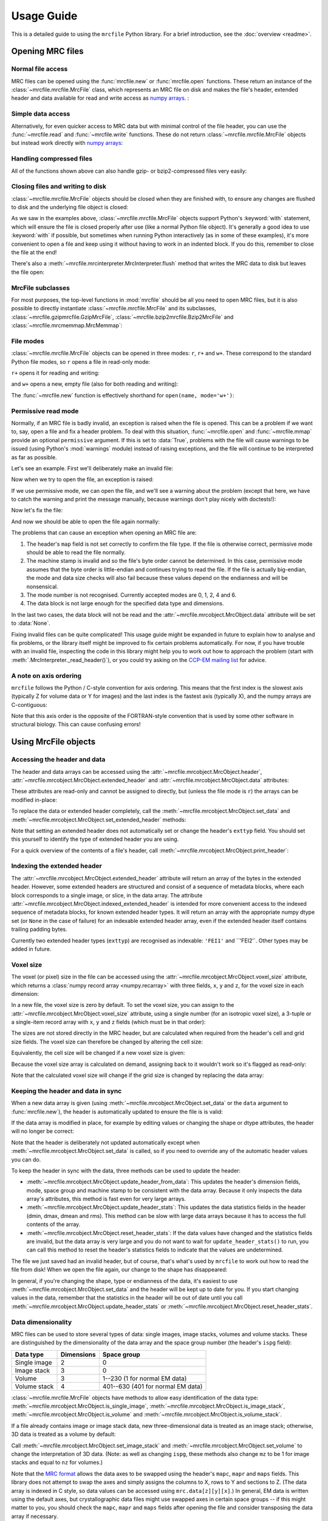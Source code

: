 Usage Guide
===========

This is a detailed guide to using the ``mrcfile`` Python library. For a brief
introduction, see the :doc:`overview <readme>`.

.. testsetup:: *

   import os
   import shutil
   import tempfile
   import warnings

   import numpy as np
   import mrcfile

   old_cwd = os.getcwd()
   tempdir = tempfile.mkdtemp()
   os.chdir(tempdir)

.. testcleanup:: *

   os.chdir(old_cwd)
   shutil.rmtree(tempdir)

Opening MRC files
-----------------

Normal file access
~~~~~~~~~~~~~~~~~~

MRC files can be opened using the :func:`mrcfile.new` or
:func:`mrcfile.open` functions. These return an instance of the
:class:`~mrcfile.mrcfile.MrcFile` class, which represents an MRC file on disk
and makes the file's header, extended header and data available for read and
write access as `numpy arrays`_. :

.. _numpy arrays: https://docs.scipy.org/doc/numpy/reference/arrays.ndarray.html

.. doctest::

   >>> # First, create a simple dataset
   >>> import numpy as np
   >>> example_data = np.arange(12, dtype=np.int8).reshape(3, 4)

   >>> # Make a new MRC file and write the data to it:
   >>> import mrcfile
   >>> with mrcfile.new('tmp.mrc') as mrc:
   ...     mrc.set_data(example_data)
   ...
   >>> # The file is now saved on disk. Open it again and check the data:
   >>> with mrcfile.open('tmp.mrc') as mrc:
   ...     mrc.data
   ...
   array([[ 0,  1,  2,  3],
          [ 4,  5,  6,  7],
          [ 8,  9, 10, 11]], dtype=int8)

Simple data access
~~~~~~~~~~~~~~~~~~

Alternatively, for even quicker access to MRC data but with minimal control of
the file header, you can use the :func:`~mrcfile.read` and
:func:`~mrcfile.write` functions. These do not return
:class:`~mrcfile.mrcfile.MrcFile` objects but instead work directly with
`numpy arrays`_:

.. doctest::

   >>> # First, create a simple dataset
   >>> import numpy as np
   >>> example_data_2 = np.arange(6, dtype=np.int8).reshape(3, 2)

   >>> # Write the data to a new MRC file:
   >>> mrcfile.write('tmp2.mrc', example_data_2)

   >>> # Read it back:
   >>> mrcfile.read('tmp2.mrc')
   array([[0, 1],
          [2, 3],
          [4, 5]], dtype=int8)

Handling compressed files
~~~~~~~~~~~~~~~~~~~~~~~~~

All of the functions shown above can also handle gzip- or bzip2-compressed
files very easily:

.. doctest::

   >>> # Make a new gzipped MRC file:
   >>> with mrcfile.new('tmp.mrc.gz', compression='gzip') as mrc:
   ...     mrc.set_data(example_data * 2)
   ...
   >>> # Open it again with the normal open function:
   >>> with mrcfile.open('tmp.mrc.gz') as mrc:
   ...     mrc.data
   ...
   array([[ 0,  2,  4,  6],
          [ 8, 10, 12, 14],
          [16, 18, 20, 22]], dtype=int8)

   >>> # Same again for bzip2:
   >>> with mrcfile.new('tmp.mrc.bz2', compression='bzip2') as mrc:
   ...     mrc.set_data(example_data * 3)
   ...
   >>> # Open it again with the normal read function:
   >>> mrcfile.read('tmp.mrc.bz2')
   array([[ 0,  3,  6,  9],
          [12, 15, 18, 21],
          [24, 27, 30, 33]], dtype=int8)

   >>> # The write function applies compression automatically based on the file name
   >>> mrcfile.write('tmp2.mrc.gz', example_data * 4)

   >>> # The new file is opened as a GzipMrcFile object:
   >>> with mrcfile.open('tmp2.mrc.gz') as mrc:
   ...     print(mrc)
   ...
   GzipMrcFile('tmp2.mrc.gz', mode='r')

Closing files and writing to disk
~~~~~~~~~~~~~~~~~~~~~~~~~~~~~~~~~

:class:`~mrcfile.mrcfile.MrcFile` objects should be closed when they are
finished with, to ensure any changes are flushed to disk and the underlying
file object is closed:

.. doctest::

   >>> mrc = mrcfile.open('tmp.mrc', mode='r+')
   >>> # do things...
   >>> mrc.close()

As we saw in the examples above, :class:`~mrcfile.mrcfile.MrcFile` objects
support Python's :keyword:`with` statement, which will ensure the file is
closed properly after use (like a normal Python file object). It's generally a
good idea to use :keyword:`with` if possible, but sometimes when running Python
interactively (as in some of these examples), it's more convenient to open a
file and keep using it without having to work in an indented block. If you do
this, remember to close the file at the end!

There's also a :meth:`~mrcfile.mrcinterpreter.MrcInterpreter.flush` method that
writes the MRC data to disk but leaves the file open:

.. doctest::

   >>> mrc = mrcfile.open('tmp.mrc', mode='r+')
   >>> # do things...
   >>> mrc.flush()  # make sure changes are written to disk
   >>> # continue using the file...
   >>> mrc.close()  # close the file when finished

MrcFile subclasses
~~~~~~~~~~~~~~~~~~

For most purposes, the top-level functions in :mod:`mrcfile` should be all you
need to open MRC files, but it is also possible to directly instantiate
:class:`~mrcfile.mrcfile.MrcFile` and its subclasses,
:class:`~mrcfile.gzipmrcfile.GzipMrcFile`,
:class:`~mrcfile.bzip2mrcfile.Bzip2MrcFile` and
:class:`~mrcfile.mrcmemmap.MrcMemmap`:

.. doctest::

   >>> with mrcfile.mrcfile.MrcFile('tmp.mrc') as mrc:
   ...     mrc
   ...
   MrcFile('tmp.mrc', mode='r')

   >>> with mrcfile.gzipmrcfile.GzipMrcFile('tmp.mrc.gz') as mrc:
   ...     mrc
   ...
   GzipMrcFile('tmp.mrc.gz', mode='r')

   >>> with mrcfile.bzip2mrcfile.Bzip2MrcFile('tmp.mrc.bz2') as mrc:
   ...     mrc
   ...
   Bzip2MrcFile('tmp.mrc.bz2', mode='r')

   >>> with mrcfile.mrcmemmap.MrcMemmap('tmp.mrc') as mrc:
   ...     mrc
   ...
   MrcMemmap('tmp.mrc', mode='r')

File modes
~~~~~~~~~~

:class:`~mrcfile.mrcfile.MrcFile` objects can be opened in three modes: ``r``,
``r+`` and ``w+``. These correspond to the standard Python file modes, so ``r``
opens a file in read-only mode:

.. doctest::

   >>> # The default mode is 'r', for read-only access:
   >>> mrc = mrcfile.open('tmp.mrc')
   >>> mrc
   MrcFile('tmp.mrc', mode='r')
   >>> mrc.set_data(example_data)
   Traceback (most recent call last):
     ...
   ValueError: MRC object is read-only
   >>> mrc.close()

``r+`` opens it for reading and writing:

.. doctest::

   >>> # Using mode 'r+' allows read and write access:
   >>> mrc = mrcfile.open('tmp.mrc', mode='r+')
   >>> mrc
   MrcFile('tmp.mrc', mode='r+')
   >>> mrc.set_data(example_data)
   >>> mrc.data
   array([[ 0,  1,  2,  3],
          [ 4,  5,  6,  7],
          [ 8,  9, 10, 11]], dtype=int8)
   >>> mrc.close()

and ``w+`` opens a new, empty file (also for both reading and writing):

.. doctest::

   >>> # Mode 'w+' creates a new empty file:
   >>> mrc = mrcfile.open('empty.mrc', mode='w+')
   >>> mrc
   MrcFile('empty.mrc', mode='w+')
   >>> mrc.data
   array([], dtype=int8)
   >>> mrc.close()

The :func:`~mrcfile.new` function is effectively shorthand for
``open(name, mode='w+')``:

.. doctest::

   >>> # Make a new file
   >>> mrc = mrcfile.new('empty.mrc')
   Traceback (most recent call last):
     ...
   ValueError: File 'empty.mrc' already exists; set overwrite=True to overwrite it
   >>> # Ooops, we've already got a file with that name!
   >>> # If we're sure we want to overwrite it, we can try again:
   >>> mrc = mrcfile.new('empty.mrc', overwrite=True)
   >>> mrc
   MrcFile('empty.mrc', mode='w+')
   >>> mrc.close()

.. _permissive-mode:

Permissive read mode
~~~~~~~~~~~~~~~~~~~~

Normally, if an MRC file is badly invalid, an exception is raised when the file
is opened. This can be a problem if we want to, say, open a file and fix a
header problem. To deal with this situation, :func:`~mrcfile.open` and
:func:`~mrcfile.mmap` provide an optional ``permissive`` argument. If this is
set to :data:`True`, problems with the file will cause warnings to be issued
(using Python's :mod:`warnings` module) instead of raising exceptions, and the
file will continue to be interpreted as far as possible.

Let's see an example. First we'll deliberately make an invalid file:

.. doctest::

   >>> # Make a new file and deliberately make a mistake in the header
   >>> with mrcfile.new('invalid.mrc') as mrc:
   ...     mrc.header.map = b'map '  # standard requires b'MAP '
   ...

Now when we try to open the file, an exception is raised:

.. doctest::

   >>> # Opening an invalid file raises an exception:
   >>> mrc = mrcfile.open('invalid.mrc')
   Traceback (most recent call last):
     ...
   ValueError: Map ID string not found - not an MRC file, or file is corrupt

If we use permissive mode, we can open the file, and we'll see a warning about
the problem (except that here, we have to catch the warning and print the
message manually, because warnings don't play nicely with doctests!):

.. doctest::

   >>> # Opening in permissive mode succeeds, with a warning:
   >>> with warnings.catch_warnings(record=True) as w:
   ...     mrc = mrcfile.open('invalid.mrc', permissive=True)
   ...     print(w[0].message)
   ...
   Map ID string not found - not an MRC file, or file is corrupt

Now let's fix the file:

.. doctest::

   >>> # Fix the invalid file by correcting the header
   >>> with mrcfile.open('invalid.mrc', mode='r+', permissive=True) as mrc:
   ...     mrc.header.map = mrcfile.constants.MAP_ID
   ...

And now we should be able to open the file again normally:

.. doctest::

   >>> # Now we don't need permissive mode to open the file any more:
   >>> mrc = mrcfile.open('invalid.mrc')
   >>> mrc.close()

The problems that can cause an exception when opening an MRC file are:

#. The header's ``map`` field is not set correctly to confirm the file type. If
   the file is otherwise correct, permissive mode should be able to read the
   file normally.
#. The machine stamp is invalid and so the file's byte order cannot be
   determined. In this case, permissive mode assumes that the byte order is
   little-endian and continues trying to read the file. If the file is actually
   big-endian, the mode and data size checks will also fail because these
   values depend on the endianness and will be nonsensical.
#. The mode number is not recognised. Currently accepted modes are 0, 1, 2, 4
   and 6.
#. The data block is not large enough for the specified data type and
   dimensions.

In the last two cases, the data block will not be read and the
:attr:`~mrcfile.mrcobject.MrcObject.data` attribute will be set to
:data:`None`.

Fixing invalid files can be quite complicated! This usage guide might be
expanded in future to explain how to analyse and fix problems, or the library
itself might be improved to fix certain problems automatically. For now, if
you have trouble with an invalid file, inspecting the code in this library
might help you to work out how to approach the problem (start with
:meth:`.MrcInterpreter._read_header()`), or you could try asking on the
`CCP-EM mailing list`_ for advice.

.. _CCP-EM mailing list: https://www.jiscmail.ac.uk/CCPEM

A note on axis ordering
~~~~~~~~~~~~~~~~~~~~~~~

``mrcfile`` follows the Python / C-style convention for axis
ordering. This means that the first index is the slowest axis (typically Z for
volume data or Y for images) and the last index is the fastest axis (typically
X), and the numpy arrays are C-contiguous:

.. doctest::

   >>> data = mrcfile.read('tmp.mrc')
   >>> data
   array([[ 0,  1,  2,  3],
          [ 4,  5,  6,  7],
          [ 8,  9, 10, 11]], dtype=int8)

   >>> data[1, 0]  # x = 0, y = 1
   4
   >>> data[2, 3]  # x = 3, y = 2
   11

   >>> data.flags.c_contiguous
   True
   >>> data.flags.f_contiguous
   False

Note that this axis order is the opposite of the FORTRAN-style convention that
is used by some other software in structural biology. This can cause confusing
errors!


Using MrcFile objects
---------------------

Accessing the header and data
~~~~~~~~~~~~~~~~~~~~~~~~~~~~~

The header and data arrays can be accessed using the
:attr:`~mrcfile.mrcobject.MrcObject.header`,
:attr:`~mrcfile.mrcobject.MrcObject.extended_header` and
:attr:`~mrcfile.mrcobject.MrcObject.data` attributes:

.. doctest::
   :options: +NORMALIZE_WHITESPACE

   >>> mrc = mrcfile.open('tmp.mrc')
   >>> mrc.header
   rec.array((4, 3, 1, ...),
             dtype=[('nx', ...)])
   >>> mrc.extended_header
   array([],
         dtype='|V1')
   >>> mrc.data
   array([[ 0,  1,  2,  3],
          [ 4,  5,  6,  7],
          [ 8,  9, 10, 11]], dtype=int8)
   >>> mrc.close()

These attributes are read-only and cannot be assigned to directly, but (unless
the file mode is ``r``) the arrays can be modified in-place:

.. doctest::
   :options: +NORMALIZE_WHITESPACE

   >>> mrc = mrcfile.open('tmp.mrc', mode='r+')
   >>> # A new data array cannot be assigned directly to the data attribute
   >>> mrc.data = np.ones_like(example_data)
   Traceback (most recent call last):
     ...
   AttributeError: can't set attribute
   >>> # But the data can be modified by assigning to a slice or index
   >>> mrc.data[0, 0] = 10
   >>> mrc.data
   array([[10,  1,  2,  3],
          [ 4,  5,  6,  7],
          [ 8,  9, 10, 11]], dtype=int8)
   >>> # All of the data values can be replaced this way, as long as the data
   >>> # size, shape and type are not changed
   >>> mrc.data[:] = np.ones_like(example_data)
   >>> mrc.data
   array([[1, 1, 1, 1],
          [1, 1, 1, 1],
          [1, 1, 1, 1]], dtype=int8)
   >>> mrc.close()

To replace the data or extended header completely, call the
:meth:`~mrcfile.mrcobject.MrcObject.set_data` and
:meth:`~mrcfile.mrcobject.MrcObject.set_extended_header` methods:

.. doctest::
   :options: +NORMALIZE_WHITESPACE

   >>> mrc = mrcfile.open('tmp.mrc', mode='r+')
   >>> data_3d = np.linspace(-1000, 1000, 20, dtype=np.int16).reshape(2, 2, 5)
   >>> mrc.set_data(data_3d)
   >>> mrc.data
   array([[[-1000,  -894,  -789,  -684,  -578],
           [ -473,  -368,  -263,  -157,   -52]],
          [[   52,   157,   263,   368,   473],
           [  578,   684,   789,   894,  1000]]], dtype=int16)
   >>> # Setting a new data array updates the header dimensions to match
   >>> mrc.header.nx
   array(5, dtype=int32)
   >>> mrc.header.ny
   array(2, dtype=int32)
   >>> mrc.header.nz
   array(2, dtype=int32)
   >>> # We can also set the extended header in the same way
   >>> string_array = np.fromstring(b'The extended header can hold any kind of numpy array', dtype='S52')
   >>> mrc.set_extended_header(string_array)
   >>> mrc.extended_header
   array([b'The extended header can hold any kind of numpy array'],
         dtype='|S52')
   >>> # Setting the extended header updates the header's nsymbt field to match
   >>> mrc.header.nsymbt
   array(52, dtype=int32)
   >>> mrc.close()

Note that setting an extended header does not automatically set or change the
header's ``exttyp`` field. You should set this yourself to identify the type
of extended header you are using.

For a quick overview of the contents of a file's header, call
:meth:`~mrcfile.mrcobject.MrcObject.print_header`:

.. doctest::

   >>> with mrcfile.open('tmp.mrc') as mrc:
   ...     mrc.print_header()
   ...
   nx              : 5
   ny              : 2
   nz              : 2
   mode            : 1
   nxstart ...

Indexing the extended header
~~~~~~~~~~~~~~~~~~~~~~~~~~~~

The :attr:`~mrcfile.mrcobject.MrcObject.extended_header` attribute will
return an array of the bytes in the extended header. However, some
extended headers are structured and consist of a sequence of metadata
blocks, where each block corresponds to a single image, or slice, in the
data array. The attribute
:attr:`~mrcfile.mrcobject.MrcObject.indexed_extended_header` is intended
for more convenient access to the indexed sequence of metadata blocks,
for known extended header types. It will return an array with the
appropriate numpy dtype set (or ``None`` in the case of failure) for
an indexable extended header array, even if the extended header itself
contains trailing padding bytes.

Currently two extended header types (``exttyp``) are recognised as indexable:
``'FEI1'`` and ``'FEI2'`. Other types may be added in future.

Voxel size
~~~~~~~~~~

The voxel (or pixel) size in the file can be accessed using the
:attr:`~mrcfile.mrcobject.MrcObject.voxel_size` attribute, which returns a
:class:`numpy record array <numpy.recarray>` with three fields, ``x``, ``y``
and ``z``, for the voxel size in each dimension:

.. doctest::
   :options: +NORMALIZE_WHITESPACE

   >>> with mrcfile.open('tmp.mrc') as mrc:
   ...     mrc.voxel_size
   ...
   rec.array((0.,  0.,  0.),
             dtype=[('x', '<f4'), ('y', '<f4'), ('z', '<f4')])

In a new file, the voxel size is zero by default. To set the voxel size, you
can assign to the :attr:`~mrcfile.mrcobject.MrcObject.voxel_size` attribute,
using a single number (for an isotropic voxel size), a 3-tuple or a single-item
record array with ``x``, ``y`` and ``z`` fields (which must be in that order):

.. doctest::
   :options: +NORMALIZE_WHITESPACE

   >>> mrc = mrcfile.open('tmp.mrc', mode='r+')

   >>> # Set a new isotropic voxel size:
   >>> mrc.voxel_size = 1.0
   >>> mrc.voxel_size
   rec.array((1.,  1.,  1.),
             dtype=[('x', '<f4'), ('y', '<f4'), ('z', '<f4')])

   >>> # Set an anisotropic voxel size using a tuple:
   >>> mrc.voxel_size = (1.0, 2.0, 3.0)
   >>> mrc.voxel_size
   rec.array((1.,  2.,  3.),
             dtype=[('x', '<f4'), ('y', '<f4'), ('z', '<f4')])

   >>> # And set a different anisotropic voxel size using a record array:
   >>> mrc.voxel_size = np.rec.array(( 4.,  5.,  6.), dtype=[('x', '<f4'), ('y', '<f4'), ('z', '<f4')])
   >>> mrc.voxel_size
   rec.array((4.,  5.,  6.),
             dtype=[('x', '<f4'), ('y', '<f4'), ('z', '<f4')])
   >>> mrc.close()

The sizes are not stored directly in the MRC header, but are calculated when
required from the header's cell and grid size fields. The voxel size can
therefore be changed by altering the cell size:

.. doctest::
   :options: +NORMALIZE_WHITESPACE

   >>> mrc = mrcfile.open('tmp.mrc', mode='r+')

   >>> # Check the current voxel size in X:
   >>> mrc.voxel_size.x
   array(4., dtype=float32)

   >>> # And check the current cell dimensions:
   >>> mrc.header.cella
   rec.array((20.,  10.,  6.),
             dtype=[('x', '<f4'), ('y', '<f4'), ('z', '<f4')])

   >>> # Now change the cell's X length:
   >>> mrc.header.cella.x = 10

   >>> # And we see the voxel size has also changed:
   >>> mrc.voxel_size.x
   array(2., dtype=float32)

   >>> mrc.close()

Equivalently, the cell size will be changed if a new voxel size is given:

.. doctest::
   :options: +NORMALIZE_WHITESPACE

   >>> mrc = mrcfile.open('tmp.mrc', mode='r+')

   >>> # Check the current cell dimensions:
   >>> mrc.header.cella
   rec.array((10.,  10.,  6.),
             dtype=[('x', '<f4'), ('y', '<f4'), ('z', '<f4')])

   >>> # Set a new voxel size:
   >>> mrc.voxel_size = 1.0

   >>> # And our cell size has been updated:
   >>> mrc.header.cella
   rec.array((5.,  2.,  1.),
             dtype=[('x', '<f4'), ('y', '<f4'), ('z', '<f4')])

   >>> mrc.close()

Because the voxel size array is calculated on demand, assigning back to it
wouldn't work so it's flagged as read-only:

.. doctest::
   :options: +NORMALIZE_WHITESPACE

   >>> mrc = mrcfile.open('tmp.mrc', mode='r+')

   >>> # This doesn't work
   >>> mrc.voxel_size.x = 2.0
   Traceback (most recent call last):
     ...
   ValueError: assignment destination is read-only

   >>> # But you can do this
   >>> vsize = mrc.voxel_size.copy()
   >>> vsize.x = 2.0
   >>> mrc.voxel_size = vsize
   >>> mrc.voxel_size
   rec.array((2.,  1.,  1.),
             dtype=[('x', '<f4'), ('y', '<f4'), ('z', '<f4')])
   >>> mrc.close()

Note that the calculated voxel size will change if the grid size is changed by
replacing the data array:

.. doctest::
   :options: +NORMALIZE_WHITESPACE

   >>> mrc = mrcfile.open('tmp.mrc', mode='r+')

   >>> # Check the current voxel size:
   >>> mrc.voxel_size
   rec.array((2.,  1.,  1.),
             dtype=[('x', '<f4'), ('y', '<f4'), ('z', '<f4')])
   >>> # And the current data dimensions:
   >>> mrc.data.shape
   (2, 2, 5)

   >>> # Replace the data with an array with a different shape:
   >>> mrc.set_data(example_data)
   >>> mrc.data.shape
   (3, 4)

   >>> # ...and the voxel size has changed:
   >>> mrc.voxel_size
   rec.array((2.5, 0.6666667, 1.),
             dtype=[('x', '<f4'), ('y', '<f4'), ('z', '<f4')])

   >>> mrc.close()

Keeping the header and data in sync
~~~~~~~~~~~~~~~~~~~~~~~~~~~~~~~~~~~

When a new data array is given (using
:meth:`~mrcfile.mrcobject.MrcObject.set_data` or the ``data`` argument to
:func:`mrcfile.new`), the header is automatically updated to ensure the file is
is valid:

.. doctest::

   >>> mrc = mrcfile.open('tmp.mrc', mode='r+')

   >>> # Check the current data shape and header dimensions match
   >>> mrc.data.shape
   (3, 4)
   >>> mrc.header.nx
   array(4, dtype=int32)
   >>> mrc.header.nx == mrc.data.shape[-1]  # X axis is always the last in shape
   True

   >>> # Let's also check the maximum value recorded in the header
   >>> mrc.header.dmax
   array(11., dtype=float32)
   >>> mrc.header.dmax == mrc.data.max()
   True

   >>> # Now set a data array with a different shape, and check the header again
   >>> mrc.set_data(data_3d)
   >>> mrc.data.shape
   (2, 2, 5)
   >>> mrc.header.nx
   array(5, dtype=int32)
   >>> mrc.header.nx == mrc.data.shape[-1]
   True

   >>> # The data statistics are updated as well
   >>> mrc.header.dmax
   array(1000., dtype=float32)
   >>> mrc.header.dmax == mrc.data.max()
   True
   >>> mrc.close()

If the data array is modified in place, for example by editing values
or changing the shape or dtype attributes, the header will no longer be
correct:

.. doctest::

   >>> mrc = mrcfile.open('tmp.mrc', mode='r+')
   >>> mrc.data.shape
   (2, 2, 5)

   >>> # Change the data shape in-place and check the header
   >>> mrc.data.shape = (5, 4)
   >>> mrc.header.nx == mrc.data.shape[-1]
   False

   >>> # We'll also change some values and check the data statistics
   >>> mrc.data[2:] = 0
   >>> mrc.data.max()
   0
   >>> mrc.header.dmax == mrc.data.max()
   False
   >>> mrc.close()

Note that the header is deliberately not updated automatically except when
:meth:`~mrcfile.mrcobject.MrcObject.set_data` is called, so if you need to
override any of the automatic header values you can do.

To keep the header in sync with the data, three methods can be used to update
the header:

* :meth:`~mrcfile.mrcobject.MrcObject.update_header_from_data`: This updates
  the   header's dimension fields, mode, space group and machine stamp to be
  consistent with the data array. Because it only inspects the data array's
  attributes, this method is fast even for very large arrays.

* :meth:`~mrcfile.mrcobject.MrcObject.update_header_stats`: This updates the
  data statistics fields in the header (dmin, dmax, dmean and rms). This method
  can be slow with large data arrays because it has to access the full contents
  of the array.

* :meth:`~mrcfile.mrcobject.MrcObject.reset_header_stats`: If the data values
  have changed and the statistics fields are invalid, but the data array is
  very large and you do not want to wait for ``update_header_stats()`` to run,
  you can call this method to reset the header's statistics fields to indicate
  that the values are undetermined.

The file we just saved had an invalid header, but of course, that's what's used
by ``mrcfile`` to work out how to read the file from disk! When we open the
file again, our change to the shape has disappeared:

.. doctest::

   >>> mrc = mrcfile.open('tmp.mrc', mode='r+')
   >>> mrc.data.shape
   (2, 2, 5)

   >>> # Let's change the shape again, as we did before
   >>> mrc.data.shape = (5, 4)
   >>> mrc.header.nx == mrc.data.shape[-1]
   False

   >>> # Now let's update the dimensions:
   >>> mrc.update_header_from_data()
   >>> mrc.header.nx
   array(4, dtype=int32)
   >>> mrc.header.nx == mrc.data.shape[-1]
   True

   >>> # The data statistics are still incorrect:
   >>> mrc.header.dmax
   array(1000., dtype=float32)
   >>> mrc.header.dmax == mrc.data.max()
   False

   >>> # So let's update those as well:
   >>> mrc.update_header_stats()
   >>> mrc.header.dmax
   array(0., dtype=float32)
   >>> mrc.header.dmax == mrc.data.max()
   True
   >>> mrc.close()

In general, if you're changing the shape, type or endianness of the data, it's
easiest to use :meth:`~mrcfile.mrcobject.MrcObject.set_data` and the header
will be kept up to date for you. If you start changing values in the data,
remember that the statistics in the header will be out of date until you call
:meth:`~mrcfile.mrcobject.MrcObject.update_header_stats` or
:meth:`~mrcfile.mrcobject.MrcObject.reset_header_stats`.

Data dimensionality
~~~~~~~~~~~~~~~~~~~

MRC files can be used to store several types of data: single images, image
stacks, volumes and volume stacks. These are distinguished by the
dimensionality of the data array and the space group number (the header's
``ispg`` field):

============  ==========  ===========
Data type     Dimensions  Space group
============  ==========  ===========
Single image      2           0
Image stack       3           0
Volume            3         1--230 (1 for normal EM data)
Volume stack      4        401--630 (401 for normal EM data)
============  ==========  ===========

:class:`~mrcfile.mrcfile.MrcFile` objects have methods to allow easy
identification of the data type:
:meth:`~mrcfile.mrcobject.MrcObject.is_single_image`,
:meth:`~mrcfile.mrcobject.MrcObject.is_image_stack`,
:meth:`~mrcfile.mrcobject.MrcObject.is_volume` and
:meth:`~mrcfile.mrcobject.MrcObject.is_volume_stack`.

.. doctest::

   >>> mrc = mrcfile.open('tmp.mrc')

   >>> # The file currently contains two-dimensional data
   >>> mrc.data.shape
   (5, 4)
   >>> len(mrc.data.shape)
   2

   >>> # This is intepreted as a single image
   >>> mrc.is_single_image()
   True
   >>> mrc.is_image_stack()
   False
   >>> mrc.is_volume()
   False
   >>> mrc.is_volume_stack()
   False

   >>> mrc.close()

If a file already contains image or image stack data, new three-dimensional
data is treated as an image stack; otherwise, 3D data is treated as a volume by
default:

.. doctest::

   >>> mrc = mrcfile.open('tmp.mrc', mode='r+')

   >>> # New 3D data in an existing image file is treated as an image stack:
   >>> mrc.set_data(data_3d)
   >>> len(mrc.data.shape)
   3
   >>> mrc.is_volume()
   False
   >>> mrc.is_image_stack()
   True
   >>> int(mrc.header.ispg)
   0
   >>> mrc.close()

   >>> # But normally, 3D data is treated as a volume:
   >>> mrc = mrcfile.new('tmp.mrc', overwrite=True)
   >>> mrc.set_data(data_3d)
   >>> mrc.is_volume()
   True
   >>> mrc.is_image_stack()
   False
   >>> int(mrc.header.ispg)
   1
   >>> mrc.close()

Call :meth:`~mrcfile.mrcobject.MrcObject.set_image_stack` and
:meth:`~mrcfile.mrcobject.MrcObject.set_volume` to change the interpretation of
3D data. (Note: as well as changing ``ispg``, these methods also change ``mz``
to be 1 for image stacks and equal to ``nz`` for volumes.)

.. doctest::

   >>> mrc = mrcfile.open('tmp.mrc', mode='r+')

   >>> # Change the file to represent an image stack:
   >>> mrc.set_image_stack()
   >>> mrc.is_volume()
   False
   >>> mrc.is_image_stack()
   True
   >>> int(mrc.header.ispg)
   0

   >>> # And now change it back to representing a volume:
   >>> mrc.set_volume()
   >>> mrc.is_volume()
   True
   >>> mrc.is_image_stack()
   False
   >>> int(mrc.header.ispg)
   1

   >>> mrc.close()

Note that the `MRC format`_ allows the data axes to be swapped using the
header's ``mapc``, ``mapr`` and ``maps`` fields. This library does not attempt
to swap the axes and simply assigns the columns to X, rows to Y and sections to
Z. (The data array is indexed in C style, so data values can be accessed using
``mrc.data[z][y][x]``.) In general, EM data is written using the default
axes, but crystallographic data files might use swapped axes in certain space
groups -- if this might matter to you, you should check the ``mapc``, ``mapr``
and ``maps`` fields after opening the file and consider transposing the data
array if necessary.

.. _MRC format: http://www.ccpem.ac.uk/mrc_format/mrc2014.php

Data types
~~~~~~~~~~

Various numpy `data types`_ can be used for MRC data arrays. The conversions to
MRC mode numbers are:

.. _data types: https://docs.scipy.org/doc/numpy/reference/arrays.dtypes.html

=========  ========
Data type  MRC mode
=========  ========
float16       12 (see note below)
float32       2
int8          0
int16         1
uint8         6 (note that data will be widened to 16 bits in the file)
uint16        6
complex64     4
=========  ========

(Mode 3 and the proposed 4-bit mode 101 are not supported since there are no
corresponding numpy dtypes.)

Note that mode 12 is a proposed extension to the MRC2014 format and is not yet
widely supported by other software. If you need to write float16 data to MRC
files in a compatible way, you should cast to float32 first and use mode 2.

No other data types are accepted, including integer types of more than 16 bits,
or float types of more than 32 bits. Many numpy array creation routines use
int64 or float64 dtypes by default, which means you will need to give a
``dtype`` argument to ensure the array can be used in an MRC file:

.. doctest::

   >>> mrc = mrcfile.open('tmp.mrc', mode='r+')

   >>> # This does not work
   >>> mrc.set_data(np.zeros((4, 5)))
   Traceback (most recent call last):
     ...
   ValueError: dtype 'float64' cannot be converted to an MRC file mode
   >>> # But this does
   >>> mrc.set_data(np.zeros((4, 5), dtype=np.int16))
   >>> mrc.data
   array([[0, 0, 0, 0, 0],
          [0, 0, 0, 0, 0],
          [0, 0, 0, 0, 0],
          [0, 0, 0, 0, 0]], dtype=int16)

   >>> mrc.close()

Warning: be careful if you have an existing numpy array in float64, int64 or
int32 data types. If they try to convert them into one of the narrower types
supported by ``mrcfile`` and they contain values outside the range of the
target type, the values will silently overflow. For floating point formats
this can lead to ``inf`` values, and with integers it can lead to entirely
meaningless values. A full discussion of this issue is outside the scope of
this guide; see the numpy documentation for more information.

Dealing with large files
------------------------

``mrcfile`` provides two ways of improving performance when handling large
files: memory mapping and asynchronous (background) opening. `Memory mapping`_
treats the file's data on disk as if it is already in memory, and only actually
loads the data in small chunks when it is needed. `Asynchronous opening`_ uses
a separate thread to open the file, allowing the main thread to carry on with
other work while the file is loaded from disk in parallel.

.. _Memory mapping: https://en.wikipedia.org/wiki/Memory-mapped_file
.. _Asynchronous opening: https://en.wikipedia.org/wiki/Asynchronous_I/O

Which technique is better depends on what you intend to do with the file and
the characteristics of your computer, and it's usually worth testing both
approaches and seeing what works best for your particular task. In general,
memory mapping gives better performance when dealing with a single file,
particularly if the file is very large. If you need to process several files,
asynchronous opening can be faster because you can work on one file while
loading the next one.

Memory-mapped files
~~~~~~~~~~~~~~~~~~~

With very large files, it might be helpful to use the :func:`mrcfile.mmap`
function to open the file, which will open the data as a
:class:`memory-mapped numpy array <numpy.memmap>`. The contents of the array
are only read from disk as needed, so this allows large files to be opened very
quickly. Parts of the data can then be read and written by slicing the array:

.. doctest::
   :options: +NORMALIZE_WHITESPACE

   >>> # Let's make a new file to work with (only small for this example!)
   >>> mrcfile.write('maybe_large.mrc', example_data)

   >>> # Open the file in memory-mapped mode
   >>> mrc = mrcfile.mmap('maybe_large.mrc', mode='r+')
   >>> # Now read part of the data by slicing
   >>> mrc.data[1:3]
   memmap([[ 4,  5,  6,  7],
           [ 8,  9, 10, 11]], dtype=int8)

   >>> # Set some values by assigning to a slice
   >>> mrc.data[1:3,1:3] = 0

   >>> # Read the entire array - with large files this might take a while!
   >>> mrc.data[:]
   memmap([[ 0,  1,  2,  3],
           [ 4,  0,  0,  7],
           [ 8,  0,  0, 11]], dtype=int8)
   >>> mrc.close()

To create new large, empty files quickly, use the :func:`mrcfile.new_mmap`
function. This creates an empty file with a given shape and data mode. An
optional fill value can be provided but filling a very large mmap array can
take a long time, so it's best to use this only when needed. If you plan to
fill the array with other data anyway, it's better to leave the fill value as
:data:`None`. A typical use case would be to create a new file and then fill
it slice by slice:

.. doctest::
   :options: +NORMALIZE_WHITESPACE

   >>> # Make a new, empty memory-mapped MRC file
   >>> mrc = mrcfile.new_mmap('mmap.mrc', shape=(3, 3, 4), mrc_mode=0)
   >>> # Fill each slice with a different value
   >>> for val in range(len(mrc.data)):
   ...     mrc.data[val] = val
   ...
   >>> mrc.data[:]
   memmap([[[0, 0, 0, 0],
            [0, 0, 0, 0],
            [0, 0, 0, 0]],
   <BLANKLINE>
           [[1, 1, 1, 1],
            [1, 1, 1, 1],
            [1, 1, 1, 1]],
   <BLANKLINE>
           [[2, 2, 2, 2],
            [2, 2, 2, 2],
            [2, 2, 2, 2]]], dtype=int8)

Asynchronous opening
~~~~~~~~~~~~~~~~~~~~

When processing several files in a row, asynchronous (background) opening can
improve performance by allowing you to open multiple files in parallel. The
:func:`mrcfile.open_async` function starts a background thread to open a file,
and returns a :class:`~mrcfile.future_mrcfile.FutureMrcFile` object which you
can call later to get the file after it's been opened:

.. doctest::

   >>> # Open the first example file
   >>> mrc1 = mrcfile.open('maybe_large.mrc')
   >>> # Start opening the second example file before we process the first
   >>> future_mrc2 = mrcfile.open_async('tmp.mrc.gz')
   >>> # Now we'll do some calculations with the first file
   >>> mrc1.data.sum()
   36
   >>> # Get the second file from its "Future" container ('result()' will wait
   >>> # until the file is ready)
   >>> mrc2 = future_mrc2.result()
   >>> # Before we process the second file, we'll start the third one opening
   >>> future_mrc3 = mrcfile.open_async('tmp.mrc.bz2')
   >>> mrc2.data.max()
   22
   >>> # Finally, we'll get the third file and process it
   >>> mrc3 = future_mrc3.result()
   >>> mrc3.data
   array([[ 0,  3,  6,  9],
          [12, 15, 18, 21],
          [24, 27, 30, 33]], dtype=int8)

As we saw in that example, calling
:meth:`~mrcfile.future_mrcfile.FutureMrcFile.result` will give us the
:class:`~mrcfile.mrcfile.MrcFile` from the file opening operation. If the file
hasn't been fully opened yet,
:meth:`~mrcfile.future_mrcfile.FutureMrcFile.result` will simply wait until
it's ready. To avoid waiting, call
:meth:`~mrcfile.future_mrcfile.FutureMrcFile.done` to check if it's finished.

Validating MRC files
--------------------

MRC files can be validated with :func:`mrcfile.validate`, which prints an
explanation of what is happening and also returns :data:`True` if the file is
valid or :data:`False` otherwise:

.. doctest::

   >>> mrcfile.validate('tmp.mrc')
   Checking if tmp.mrc is a valid MRC2014 file...
   File appears to be valid.
   True

This works equally well for gzip- or bzip2-compressed files:

.. doctest::

   >>> mrcfile.validate('tmp.mrc.gz')
   Checking if tmp.mrc.gz is a valid MRC2014 file...
   File appears to be valid.
   True

   >>> mrcfile.validate('tmp.mrc.bz2')
   Checking if tmp.mrc.bz2 is a valid MRC2014 file...
   File appears to be valid.
   True

Errors will cause messages to be printed to the console, and
:func:`~mrcfile.validate` will return ``False``:

.. doctest::

   >>> # Let's make a file which is valid except for the header's mz value
   >>> with mrcfile.new('tmp.mrc', overwrite=True) as mrc:
   ...     mrc.set_data(example_data)
   ...     mrc.header.mz = -1
   ...

   >>> # Now it should fail validation and print a helpful message
   >>> mrcfile.validate('tmp.mrc')
   Checking if tmp.mrc is a valid MRC2014 file...
   Header field 'mz' is negative
   False

(More serious errors might also cause warnings to be printed to
:data:`sys.stderr`.)

Normally, messages are printed to :data:`sys.stdout` (as normal for Python
:func:`print` calls). :func:`~mrcfile.validate` has an optional ``print_file``
argument which allows any text stream to be used for the output instead:

.. doctest::

   >>> # Create a text stream to capture the output
   >>> import io
   >>> output = io.StringIO()

   >>> # Now validate the file...
   >>> mrcfile.validate('tmp.mrc', print_file=output)
   False

   >>> # ...and check the output separately
   >>> print(output.getvalue().strip())
   Checking if tmp.mrc is a valid MRC2014 file...
   Header field 'mz' is negative

Behind the scenes, :func:`mrcfile.validate` opens the file in :ref:`permissive mode <permissive-mode>`
using :func:`mrcfile.open` and then calls
:meth:`MrcFile.validate() <mrcfile.mrcfile.MrcFile.validate>`. If you already
have an :class:`~mrcfile.mrcfile.MrcFile` open, you can call its
:meth:`validate() <mrcfile.mrcfile.MrcFile.validate>` method directly
to check the file -- but note that the file size test might be inaccurate
unless you call :meth:`~mrcfile.mrcinterpreter.MrcInterpreter.flush` first. To
ensure the file is completely valid, it's best to flush or close the file and
then validate it from scratch using :func:`mrcfile.validate`.

If you find that a file created with this library is invalid, and you haven't
altered anything in the header in a way that might cause problems, please file
a bug report on the `issue tracker`_!

.. _issue tracker: https://github.com/ccpem/mrcfile/issues

Command line usage
------------------

Some ``mrcfile`` functionality is available directly from the command line,
via scripts that are installed along with the package, or in some cases by
running modules with ``python -m``.

(If you've downloaded the source code instead of installing via ``pip``, run
``pip install <path-to-mrcfile>`` or ``python setup.py install`` to make the
command line scripts available.)

Validation
~~~~~~~~~~

MRC files can be validated with the ``mrcfile-validate`` script::

    $ mrcfile-validate tests/test_data/EMD-3197.map
    Checking if tests/test_data/EMD-3197.map is a valid MRC2014 file...
    File does not declare MRC format version 20140 or 20141: nversion = 0

    $ # Exit status is 1 if file is invalid
    $ echo $?
    1

This script wraps the :mod:`mrcfile.validator` module, which can also be called
directly::

    $ python -m mrcfile.validator valid_file.mrc
    Checking if valid_file.mrc is a valid MRC2014 file...
    File appears to be valid.
    $ echo $?
    0

Multiple file names can be passed to either form of the command, and because
these commands call :func:`mrcfile.validate` behind the scenes, gzip- and
bzip2-compressed files can be validated as well::

    $ mrcfile-validate valid_file_1.mrc valid_file_2.mrc.gz valid_file_3.mrc.bz2
    Checking if valid_file_1.mrc is a valid MRC2014 file...
    File appears to be valid.
    Checking if valid_file_2.mrc is a valid MRC2014 file...
    File appears to be valid.
    Checking if valid_file_3.mrc is a valid MRC2014 file...
    File appears to be valid.

Examining MRC headers
~~~~~~~~~~~~~~~~~~~~~

MRC file headers can be printed to the console with the ``mrcfile-header``
script::

    $ mrcfile-header tests/test_data/EMD-3197.map
    MRC header for tests/test_data/EMD-3197.map:
    nx              : 20
    ny              : 20
    nz              : 20
    mode            : 2
    nxstart         : -2
    nystart         : 0
    nzstart         : 0
    mx              : 20
    my              : 20
    mz              : 20
    cella           : (228.0, 228.0, 228.0)
    cellb           : (90.0, 90.0, 90.0)
    ...
    ...

Like ``mrcfile-validate``, this also works for multiple files. If you want to
access the same functionality from within Python, call
:meth:`~mrcfile.mrcobject.MrcObject.print_header` on an open
:class:`~mrcfile.mrcfile.MrcFile` object, or
:func:`mrcfile.command_line.print_headers` with a list of file names.

API overview
------------

Class hierarchy
~~~~~~~~~~~~~~~

The following classes are provided by the mrcfile.py library:

* :class:`~mrcfile.mrcobject.MrcObject`: Represents a generic MRC-like data
  object in memory, and provides header, extended header and data arrays and
  methods for operating on them.

* :class:`~mrcfile.mrcinterpreter.MrcInterpreter`: Subclass of MrcObject that
  can read and/or write its MRC data from arbitrary byte I/O streams
  (including Python file objects).

* :class:`~mrcfile.mrcfile.MrcFile`: Subclass of MrcInterpreter that opens a
  file from disk to use as its I/O stream. This is the normal class used for
  most interactions with MRC files.

* :class:`~mrcfile.gzipmrcfile.GzipMrcFile`: Reads and writes MRC data using
  compressed gzip files.

* :class:`~mrcfile.bzip2mrcfile.Bzip2MrcFile`: Reads and writes MRC data using
  compressed bzip2 files.

* :class:`~mrcfile.mrcmemmap.MrcMemmap`: Uses a memory-mapped data array, for
  fast random access to very large data files. MrcMemmap overrides various
  parts of the MrcFile implementation to ensure that the memory-mapped data
  array is opened, closed and moved correctly when the data or extended header
  array sizes are changed.

MrcFile attributes and methods
~~~~~~~~~~~~~~~~~~~~~~~~~~~~~~

Attributes:

* :attr:`~mrcfile.mrcobject.MrcObject.header`
* :attr:`~mrcfile.mrcobject.MrcObject.extended_header`
* :attr:`~mrcfile.mrcobject.MrcObject.indexed_extended_header`
* :attr:`~mrcfile.mrcobject.MrcObject.data`
* :attr:`~mrcfile.mrcobject.MrcObject.voxel_size`

Methods:

* :meth:`~mrcfile.mrcobject.MrcObject.set_extended_header`
* :meth:`~mrcfile.mrcobject.MrcObject.set_data`
* :meth:`~mrcfile.mrcobject.MrcObject.is_single_image`
* :meth:`~mrcfile.mrcobject.MrcObject.is_image_stack`
* :meth:`~mrcfile.mrcobject.MrcObject.is_volume`
* :meth:`~mrcfile.mrcobject.MrcObject.is_volume_stack`
* :meth:`~mrcfile.mrcobject.MrcObject.set_image_stack`
* :meth:`~mrcfile.mrcobject.MrcObject.set_volume`
* :meth:`~mrcfile.mrcobject.MrcObject.update_header_from_data`
* :meth:`~mrcfile.mrcobject.MrcObject.update_header_stats`
* :meth:`~mrcfile.mrcobject.MrcObject.reset_header_stats`
* :meth:`~mrcfile.mrcobject.MrcObject.print_header`
* :meth:`~mrcfile.mrcfile.MrcFile.validate`
* :meth:`~mrcfile.mrcinterpreter.MrcInterpreter.flush`
* :meth:`~mrcfile.mrcinterpreter.MrcInterpreter.close`
